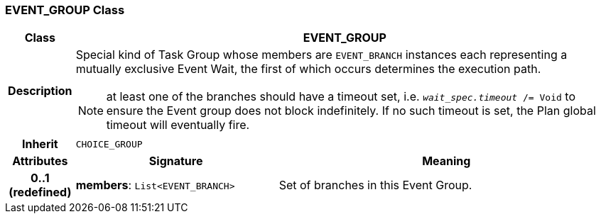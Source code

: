 === EVENT_GROUP Class

[cols="^1,3,5"]
|===
h|*Class*
2+^h|*EVENT_GROUP*

h|*Description*
2+a|Special kind of Task Group whose members are `EVENT_BRANCH` instances each representing a mutually exclusive Event Wait, the first of which occurs determines the execution path.

NOTE: at least one of the branches should have a timeout set, i.e. `_wait_spec.timeout_ /= Void` to ensure the Event group does not block indefinitely. If no such timeout is set, the Plan global timeout will eventually fire.

h|*Inherit*
2+|`CHOICE_GROUP`

h|*Attributes*
^h|*Signature*
^h|*Meaning*

h|*0..1 +
(redefined)*
|*members*: `List<EVENT_BRANCH>`
a|Set of branches in this Event Group.
|===
